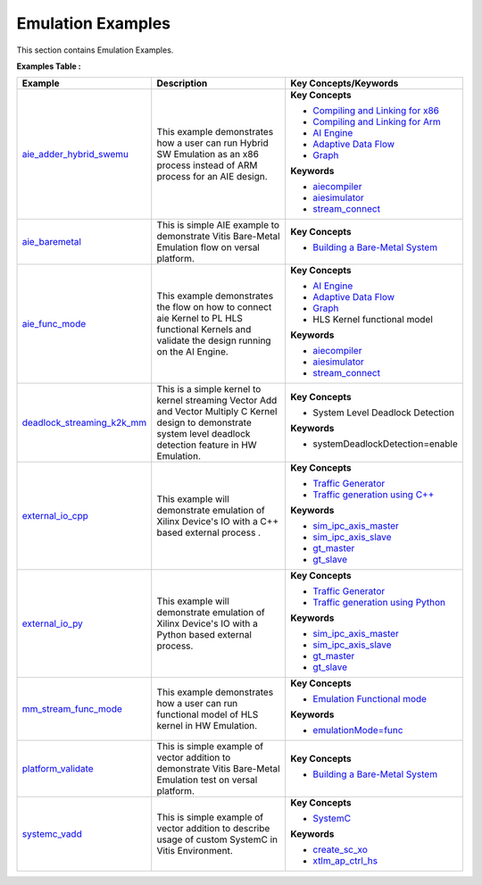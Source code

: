 Emulation Examples
==================================
This section contains Emulation Examples.

**Examples Table :**

.. list-table:: 
  :header-rows: 1

  * - **Example**
    - **Description**
    - **Key Concepts/Keywords**
  * - `aie_adder_hybrid_swemu <aie_adder_hybrid_swemu>`_
    - This example demonstrates how a user can run Hybrid SW Emulation as an x86 process instead of ARM process for an AIE design.
    - 
      **Key Concepts**

      * `Compiling and Linking for x86 <https://docs.xilinx.com/r/en-US/ug1393-vitis-application-acceleration/Compiling-and-Linking-for-x86>`__
      * `Compiling and Linking for Arm <https://docs.xilinx.com/r/en-US/ug1393-vitis-application-acceleration/Compiling-and-Linking-for-Arm>`__
      * `AI Engine <https://docs.xilinx.com/r/en-US/ug1076-ai-engine-environment/Overview>`__
      * `Adaptive Data Flow <https://docs.xilinx.com/r/en-US/ug1079-ai-engine-kernel-coding/Adaptive-Data-Flow-Graph-Specification-Reference>`__
      * `Graph <https://docs.xilinx.com/r/en-US/ug1076-ai-engine-environment/Overview>`__
      **Keywords**

      * `aiecompiler <https://docs.xilinx.com/r/en-US/ug1076-ai-engine-environment/Compiling-an-AI-Engine-Graph-Application>`__
      * `aiesimulator <https://docs.xilinx.com/r/en-US/ug1076-ai-engine-environment/Simulating-an-AI-Engine-Graph-Application>`__
      * `stream_connect <https://docs.xilinx.com/r/en-US/ug1393-vitis-application-acceleration/Specifying-Streaming-Connections>`__

  * - `aie_baremetal <aie_baremetal>`_
    - This is simple AIE example to demonstrate Vitis Bare-Metal Emulation flow on versal platform.
    - 
      **Key Concepts**

      * `Building a Bare-Metal System <https://docs.xilinx.com/r/en-US/ug1076-ai-engine-environment/Building-a-Bare-Metal-System>`__

  * - `aie_func_mode <aie_func_mode>`_
    - This example demonstrates the flow on how to connect aie Kernel to PL HLS functional Kernels and validate the design running on the AI Engine.
    - 
      **Key Concepts**

      * `AI Engine <https://docs.xilinx.com/r/en-US/ug1076-ai-engine-environment/Overview>`__
      * `Adaptive Data Flow <https://docs.xilinx.com/r/en-US/ug1079-ai-engine-kernel-coding/Adaptive-Data-Flow-Graph-Specification-Reference>`__
      * `Graph <https://docs.xilinx.com/r/en-US/ug1076-ai-engine-environment/Overview>`__
      * HLS Kernel functional model

      **Keywords**

      * `aiecompiler <https://docs.xilinx.com/r/en-US/ug1076-ai-engine-environment/Compiling-an-AI-Engine-Graph-Application>`__
      * `aiesimulator <https://docs.xilinx.com/r/en-US/ug1076-ai-engine-environment/Simulating-an-AI-Engine-Graph-Application>`__
      * `stream_connect <https://docs.xilinx.com/r/en-US/ug1393-vitis-application-acceleration/Specifying-Streaming-Connections>`__

  * - `deadlock_streaming_k2k_mm <deadlock_streaming_k2k_mm>`_
    - This is a simple kernel to kernel streaming Vector Add and Vector Multiply C Kernel design to demonstrate system level deadlock detection feature in HW Emulation.
    - 
      **Key Concepts**

      * System Level Deadlock Detection

      **Keywords**

      * systemDeadlockDetection=enable

  * - `external_io_cpp <external_io_cpp>`_
    - This example will demonstrate emulation of Xilinx Device's IO with a C++ based external process .
    - 
      **Key Concepts**

      * `Traffic Generator <https://docs.xilinx.com/r/en-US/ug1393-vitis-application-acceleration/Working-with-I/O-Traffic-Generators>`__
      * `Traffic generation using C++ <https://docs.xilinx.com/r/en-US/ug1393-vitis-application-acceleration/Writing-Traffic-Generators-in-C>`__
      **Keywords**

      * `sim_ipc_axis_master <https://docs.xilinx.com/r/en-US/ug1393-vitis-application-acceleration/Adding-Traffic-Generators-to-Your-Design>`__
      * `sim_ipc_axis_slave <https://docs.xilinx.com/r/en-US/ug1393-vitis-application-acceleration/Adding-Traffic-Generators-to-Your-Design>`__
      * `gt_master <https://docs.xilinx.com/r/en-US/ug1393-vitis-application-acceleration/Writing-Traffic-Generators-in-C>`__
      * `gt_slave <https://docs.xilinx.com/r/en-US/ug1393-vitis-application-acceleration/Writing-Traffic-Generators-in-C>`__

  * - `external_io_py <external_io_py>`_
    - This example will demonstrate emulation of Xilinx Device's IO with a Python based external process.
    - 
      **Key Concepts**

      * `Traffic Generator <https://docs.xilinx.com/r/en-US/ug1393-vitis-application-acceleration/Working-with-I/O-Traffic-Generators>`__
      * `Traffic generation using Python <https://docs.xilinx.com/r/en-US/ug1393-vitis-application-acceleration/Writing-Traffic-Generators-in-Python>`__
      **Keywords**

      * `sim_ipc_axis_master <https://docs.xilinx.com/r/en-US/ug1393-vitis-application-acceleration/Adding-Traffic-Generators-to-Your-Design>`__
      * `sim_ipc_axis_slave <https://docs.xilinx.com/r/en-US/ug1393-vitis-application-acceleration/Adding-Traffic-Generators-to-Your-Design>`__
      * `gt_master <https://docs.xilinx.com/r/en-US/ug1393-vitis-application-acceleration/Writing-Traffic-Generators-in-C>`__
      * `gt_slave <https://docs.xilinx.com/r/en-US/ug1393-vitis-application-acceleration/Writing-Traffic-Generators-in-C>`__

  * - `mm_stream_func_mode <mm_stream_func_mode>`_
    - This example demonstrates how a user can run functional model of HLS kernel in HW Emulation.
    - 
      **Key Concepts**

      * `Emulation Functional mode <https://docs.xilinx.com/r/en-US/ug1393-vitis-application-acceleration/Working-with-Functional-Model-of-the-HLS-Kernel>`__
      **Keywords**

      * `emulationMode=func <https://docs.xilinx.com/r/en-US/ug1393-vitis-application-acceleration/Working-with-Functional-Model-of-the-HLS-Kernel>`__

  * - `platform_validate <platform_validate>`_
    - This is simple example of vector addition to demonstrate Vitis Bare-Metal Emulation test on versal platform.
    - 
      **Key Concepts**

      * `Building a Bare-Metal System <https://docs.xilinx.com/r/en-US/ug1076-ai-engine-environment/Building-a-Bare-Metal-System>`__

  * - `systemc_vadd <systemc_vadd>`_
    - This is simple example of vector addition to describe usage of custom SystemC in Vitis Environment.
    - 
      **Key Concepts**

      * `SystemC <https://docs.xilinx.com/r/en-US/ug1393-vitis-application-acceleration/Working-with-SystemC-Models>`__
      **Keywords**

      * `create_sc_xo <https://docs.xilinx.com/r/en-US/ug1393-vitis-application-acceleration/Working-with-SystemC-Models>`__
      * `xtlm_ap_ctrl_hs <https://docs.xilinx.com/r/en-US/ug1393-vitis-application-acceleration/Coding-a-SystemC-Model>`__


